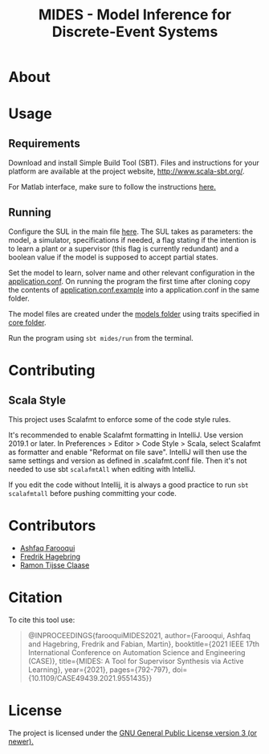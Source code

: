 #+Title: MIDES - Model Inference for Discrete-Event Systems

* About
[[https://www.youtube.com/watch?v=iKHNUhrWc0Y][http://img.youtube.com/vi/iKHNUhrWc0Y/0.jpg]]
* Usage

** Requirements
Download and install Simple Build Tool (SBT). Files and instructions for your platform are available at the project website, http://www.scala-sbt.org/.

# To run the program go into the project root and run using:
# #+begin_src shell
# sbt run
# #+end_src
For Matlab interface, make sure to follow the instructions [[https://se.mathworks.com/help/matlab/matlab_external/setup-environment.html][here.]]
** Running

Configure the SUL in the main file [[file:src/main/scala/main.scala::val%20sul:%20SUL%20=%20modelName%20match%20{][here]]. The SUL takes as parameters: the model, a simulator, specifications if needed, a flag stating if the intention is to learn a plant or a supervisor (this flag is currently redundant) and a boolean value if the model is supposed to accept partial states. 

Set the model to learn, solver name and other relevant configuration in the [[file://src/main/resources/application.conf][application.conf]]. On running the program the first time after cloning copy the contents of  [[file:src/main/resources/application.conf.example][application.conf.example]] into a application.conf in the same folder.

The model files are created under the [[file:Models][models folder]] using traits specified in [[file:MidesLib/src/main/scala/modelbuilding/core/][core folder]].

# Provide the name of the model [[file:src/main/scala/main.scala::val%20modelName%20=%20"TestUnit"][here]] and the solver you want to use [[file:src/main/scala/main.scala::val%20solver:%20String%20=%20"LStarSuprLearner"%20//%20"modular",%20"mono"][here]] and run the program using

Run the program using ~sbt mides/run~ from the terminal.

* Contributing

** Scala Style

This project uses Scalafmt to enforce some of the code style rules.

It's recommended to enable Scalafmt formatting in IntelliJ. Use version 2019.1 or later. In Preferences > Editor > Code Style > Scala, select Scalafmt as formatter and enable "Reformat on file save". IntelliJ will then use the same settings and version as defined in .scalafmt.conf file. Then it's not needed to use sbt ~scalafmtAll~ when editing with IntelliJ.

If you edit the code without Intellij, it is always a good practice to run ~sbt scalafmtall~ before pushing committing your code.
* Contributors
- [[https://github.com/ashfaqfarooqui][Ashfaq Farooqui]]
- [[https://github.com/frehage][Fredrik Hagebring]]
- [[https://github.com/ramontijsseclaase][Ramon Tijsse Claase]]

* Citation
To cite this tool use:

#+BEGIN_QUOTE
@INPROCEEDINGS{farooquiMIDES2021,
  author={Farooqui, Ashfaq and Hagebring, Fredrik and Fabian, Martin},
  booktitle={2021 IEEE 17th International Conference on Automation Science and Engineering (CASE)}, 
  title={MIDES: A Tool for Supervisor Synthesis via Active Learning}, 
  year={2021},
  pages={792-797},
  doi={10.1109/CASE49439.2021.9551435}}

#+END_QUOTE

* License
The project is licensed under the [[./LICENSE][ GNU General Public License version 3 (or newer).]]
